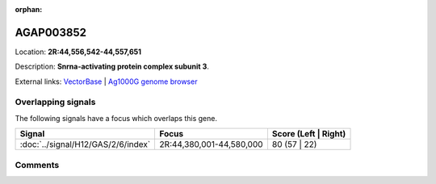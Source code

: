 :orphan:



AGAP003852
==========

Location: **2R:44,556,542-44,557,651**



Description: **Snrna-activating protein complex subunit 3**.

External links:
`VectorBase <https://www.vectorbase.org/Anopheles_gambiae/Gene/Summary?g=AGAP003852>`_ |
`Ag1000G genome browser <https://www.malariagen.net/apps/ag1000g/phase1-AR3/index.html?genome_region=2R:44556542-44557651#genomebrowser>`_

Overlapping signals
-------------------

The following signals have a focus which overlaps this gene.

.. cssclass:: table-hover
.. csv-table::
    :widths: auto
    :header: Signal,Focus,Score (Left | Right)

    :doc:`../signal/H12/GAS/2/6/index`, "2R:44,380,001-44,580,000", 80 (57 | 22)
    





Comments
--------


.. raw:: html

    <div id="disqus_thread"></div>
    <script>
    
    var disqus_config = function () {
        this.page.identifier = '/gene/AGAP003852';
    };
    
    (function() { // DON'T EDIT BELOW THIS LINE
    var d = document, s = d.createElement('script');
    s.src = 'https://agam-selection-atlas.disqus.com/embed.js';
    s.setAttribute('data-timestamp', +new Date());
    (d.head || d.body).appendChild(s);
    })();
    </script>
    <noscript>Please enable JavaScript to view the <a href="https://disqus.com/?ref_noscript">comments.</a></noscript>


